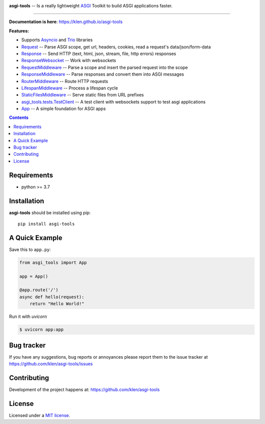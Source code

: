 .. image:: https://raw.githubusercontent.com/klen/asgi-tools/develop/.github/assets/asgi-tools.png
   :height: 100

.. _description:

**asgi-tools** -- Is a really lightweight ASGI_ Toolkit to build ASGI applications faster.

.. _badges:

.. image:: https://github.com/klen/asgi-tools/workflows/tests/badge.svg
    :target: https://github.com/klen/asgi-tools/actions
    :alt: Tests Status

.. image:: https://github.com/klen/asgi-tools/workflows/docs/badge.svg
    :target: https://klen.github.io/asgi-tools
    :alt: Documentation Status

.. image:: https://img.shields.io/pypi/v/asgi-tools
    :target: https://pypi.org/project/asgi-tools/
    :alt: PYPI Version

.. image:: https://img.shields.io/pypi/pyversions/asgi-tools
    :target: https://pypi.org/project/asgi-tools/
    :alt: Python Versions

----------

.. _documentation:

**Documentation is here**: https://klen.github.io/asgi-tools

.. _features:

**Features:**

- Supports `Asyncio`_ and `Trio`_ libraries
- `Request`_                 -- Parse ASGI scope, get url, headers, cookies, read a request's data/json/form-data
- `Response`_                -- Send HTTP (text, html, json, stream, file, http errors) responses
- `ResponseWebsocket`_       -- Work with websockets
- `RequestMiddleware`_       -- Parse a scope and insert the parsed request into the scope
- `ResponseMiddleware`_      -- Parse responses and convert them into ASGI messages
- `RouterMiddleware`_        -- Route HTTP requests
- `LifespanMiddleware`_      -- Process a lifespan cycle
- `StaticFilesMiddleware`_   -- Serve static files from URL prefixes
- `asgi_tools.tests.TestClient <https://klen.github.io/asgi-tools/api.html#testclient>`_ -- A test client with websockets support to test asgi applications
- `App`_                     -- A simple foundation for ASGI apps

.. _contents:

.. contents::

.. _requirements:

Requirements
=============

- python >= 3.7

.. _installation:

Installation
=============

**asgi-tools** should be installed using pip: ::

    pip install asgi-tools

A Quick Example
===============

Save this to ``app.py``:

.. code-block:: python

    from asgi_tools import App

    app = App()

    @app.route('/')
    async def hello(request):
        return "Hello World!"

Run it with `uvicorn`

.. code-block:: sh

   $ uvicorn app:app


.. _bugtracker:

Bug tracker
===========

If you have any suggestions, bug reports or
annoyances please report them to the issue tracker
at https://github.com/klen/asgi-tools/issues

.. _contributing:

Contributing
============

Development of the project happens at: https://github.com/klen/asgi-tools

.. _license:

License
========

Licensed under a `MIT license`_.


.. _links:

.. _Asyncio: https://docs.python.org/3/library/asyncio.html
.. _Trio: https://trio.readthedocs.io/en/stable/index.html
.. _klen: https://github.com/klen
.. _MIT license: http://opensource.org/licenses/MIT
.. _ASGI: https://asgi.readthedocs.io/en/latest/

.. _Request: https://klen.github.io/asgi-tools/api.html#request
.. _Response: https://klen.github.io/asgi-tools/api.html#responses
.. _ResponseWebSocket: https://klen.github.io/asgi-tools/api.html#responsewebsocket
.. _RequestMiddleware: https://klen.github.io/asgi-tools/api.html#requestmiddleware
.. _ResponseMiddleware: https://klen.github.io/asgi-tools/api.html#responsemiddleware
.. _LifespanMiddleware: https://klen.github.io/asgi-tools/api.html#lifespanmiddleware
.. _StaticFilesMiddleware: https://klen.github.io/asgi-tools/api.html#staticfilesmiddleware
.. _RouterMiddleware: https://klen.github.io/asgi-tools/api.html#routermiddleware
.. _App: https://klen.github.io/asgi-tools/api.html#application

